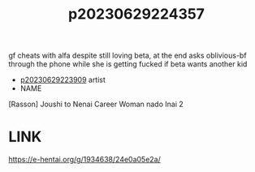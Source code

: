 :PROPERTIES:
:ID:       d6b9cf02-fba9-4cc4-9e0c-a40b85c75144
:END:
#+title: p20230629224357
#+filetags: :ntronary:
gf cheats with alfa despite still loving beta, at the end asks oblivious-bf through the phone while she is getting fucked if beta wants another kid
- [[id:8e2195ec-ea7c-42b7-8813-f67dd698b3ac][p20230629223909]] artist
- NAME
[Rasson] Joushi to Nenai Career Woman nado Inai 2
* LINK
https://e-hentai.org/g/1934638/24e0a05e2a/
